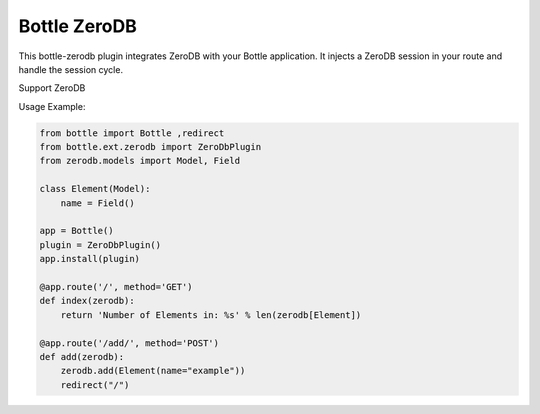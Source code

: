Bottle ZeroDB
==============

This bottle-zerodb plugin integrates ZeroDB with your Bottle
application. It injects a ZeroDB session in your route and handle the
session cycle.

Support ZeroDB

Usage Example:

.. code-block:: python

    from bottle import Bottle ,redirect
    from bottle.ext.zerodb import ZeroDbPlugin
    from zerodb.models import Model, Field

    class Element(Model):
        name = Field()
    
    app = Bottle()
    plugin = ZeroDbPlugin()
    app.install(plugin)

    @app.route('/', method='GET')
    def index(zerodb):
        return 'Number of Elements in: %s' % len(zerodb[Element])

    @app.route('/add/', method='POST')
    def add(zerodb):
        zerodb.add(Element(name="example"))
        redirect("/")
